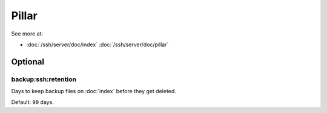 Pillar
======

See more at:

- :doc:`/ssh/server/doc/index` :doc:`/ssh/server/doc/pillar`

Optional
--------

.. _pillar-backup-ssh-retention:

backup:ssh:retention
~~~~~~~~~~~~~~~~~~~~

Days to keep backup files on :doc:`index` before they get deleted.

Default: ``90`` days.
